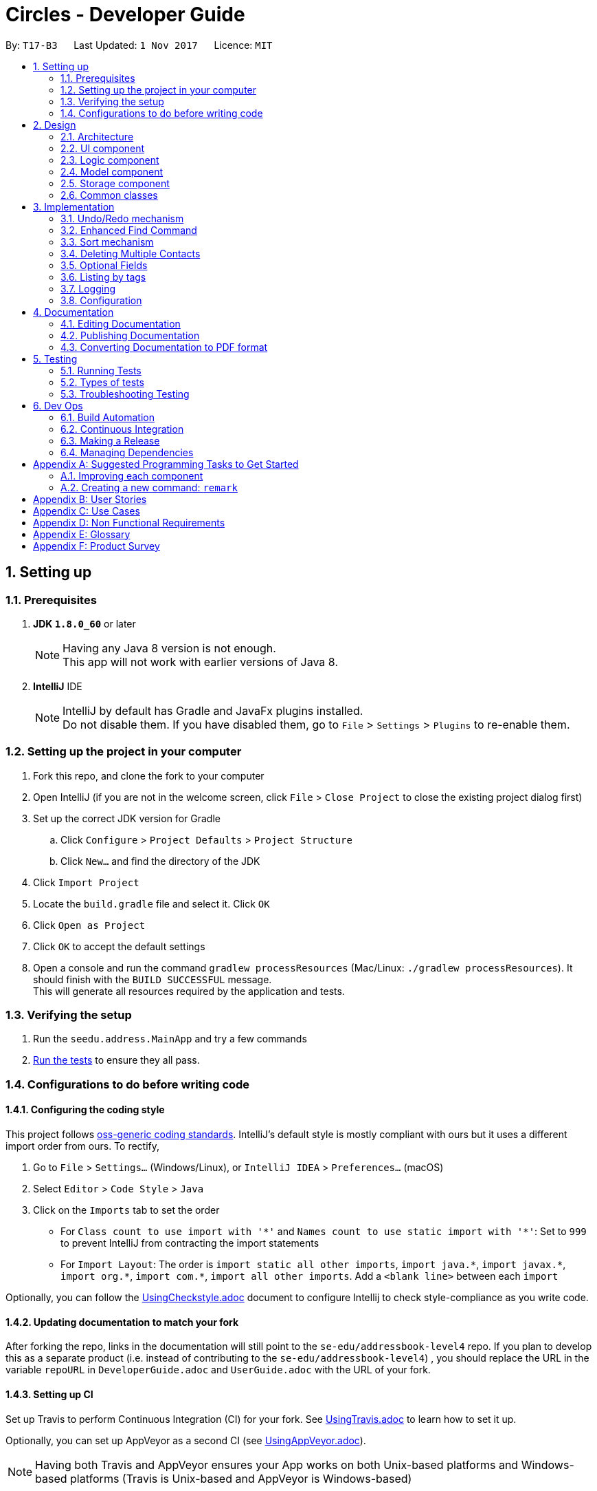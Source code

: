 = Circles - Developer Guide
:toc:
:toc-title:
:toc-placement: preamble
:sectnums:
:imagesDir: images
:stylesDir: stylesheets
ifdef::env-github[]
:tip-caption: :bulb:
:note-caption: :information_source:
endif::[]
ifdef::env-github,env-browser[:outfilesuffix: .adoc]
:repoURL: https://github.com/CS2103AUG2017-T17-B3/main/tree/master

By: `T17-B3`      Last Updated: `1 Nov 2017`      Licence: `MIT`

== Setting up

=== Prerequisites

. *JDK `1.8.0_60`* or later
+
[NOTE]
Having any Java 8 version is not enough. +
This app will not work with earlier versions of Java 8.
+

. *IntelliJ* IDE
+
[NOTE]
IntelliJ by default has Gradle and JavaFx plugins installed. +
Do not disable them. If you have disabled them, go to `File` > `Settings` > `Plugins` to re-enable them.

<<<

=== Setting up the project in your computer

. Fork this repo, and clone the fork to your computer
. Open IntelliJ (if you are not in the welcome screen, click `File` > `Close Project` to close the existing project dialog first)
. Set up the correct JDK version for Gradle
.. Click `Configure` > `Project Defaults` > `Project Structure`
.. Click `New...` and find the directory of the JDK
. Click `Import Project`
. Locate the `build.gradle` file and select it. Click `OK`
. Click `Open as Project`
. Click `OK` to accept the default settings
. Open a console and run the command `gradlew processResources` (Mac/Linux: `./gradlew processResources`). It should finish with the `BUILD SUCCESSFUL` message. +
This will generate all resources required by the application and tests.

=== Verifying the setup

. Run the `seedu.address.MainApp` and try a few commands
. link:#testing[Run the tests] to ensure they all pass.

<<<

=== Configurations to do before writing code

==== Configuring the coding style

This project follows https://github.com/oss-generic/process/blob/master/docs/CodingStandards.md[oss-generic coding standards]. IntelliJ's default style is mostly compliant with ours but it uses a different import order from ours. To rectify,

. Go to `File` > `Settings...` (Windows/Linux), or `IntelliJ IDEA` > `Preferences...` (macOS)
. Select `Editor` > `Code Style` > `Java`
. Click on the `Imports` tab to set the order

* For `Class count to use import with '\*'` and `Names count to use static import with '*'`: Set to `999` to prevent IntelliJ from contracting the import statements
* For `Import Layout`: The order is `import static all other imports`, `import java.\*`, `import javax.*`, `import org.\*`, `import com.*`, `import all other imports`. Add a `<blank line>` between each `import`

Optionally, you can follow the <<UsingCheckstyle#, UsingCheckstyle.adoc>> document to configure Intellij to check style-compliance as you write code.

==== Updating documentation to match your fork

After forking the repo, links in the documentation will still point to the `se-edu/addressbook-level4` repo. If you plan to develop this as a separate product (i.e. instead of contributing to the `se-edu/addressbook-level4`) , you should replace the URL in the variable `repoURL` in `DeveloperGuide.adoc` and `UserGuide.adoc` with the URL of your fork.

==== Setting up CI

Set up Travis to perform Continuous Integration (CI) for your fork. See <<UsingTravis#, UsingTravis.adoc>> to learn how to set it up.

Optionally, you can set up AppVeyor as a second CI (see <<UsingAppVeyor#, UsingAppVeyor.adoc>>).

[NOTE]
Having both Travis and AppVeyor ensures your App works on both Unix-based platforms and Windows-based platforms (Travis is Unix-based and AppVeyor is Windows-based)

==== Getting started with coding

When you are ready to start coding, get some sense of the overall design by reading the link:#architecture[Architecture] section.

<<<

== Design

=== Architecture

image::Architecture.png[width="600"]
_Figure 2.1.1 : Architecture Diagram_

The *_Architecture Diagram_* given above explains the high-level design of the App. Given below is a quick overview of each component.

[TIP]
The `.pptx` files used to create diagrams in this document can be found in the link:{repoURL}/docs/diagrams/[diagrams] folder. To update a diagram, modify the diagram in the pptx file, select the objects of the diagram, and choose `Save as picture`.

`Main` has only one class called link:{repoURL}/src/main/java/seedu/address/MainApp.java[`MainApp`]. It is responsible for,

* At app launch: Initializes the components in the correct sequence, and connects them up with each other.
* At shut down: Shuts down the components and invokes cleanup method where necessary.

link:#common-classes[*`Commons`*] represents a collection of classes used by multiple other components. Two of those classes play important roles at the architecture level.

* `EventsCenter` : This class (written using https://github.com/google/guava/wiki/EventBusExplained[Google's Event Bus library]) is used by components to communicate with other components using events (i.e. a form of _Event Driven_ design)
* `LogsCenter` : Used by many classes to write log messages to the App's log file.

The rest of the App consists of four components.

* link:#ui-component[*`UI`*] : The UI of the App.
* link:#logic-component[*`Logic`*] : The command executor.
* link:#model-component[*`Model`*] : Holds the data of the App in-memory.
* link:#storage-component[*`Storage`*] : Reads data from, and writes data to, the hard disk.

Each of the four components

* Defines its _API_ in an `interface` with the same name as the Component.
* Exposes its functionality using a `{Component Name}Manager` class.

For example, the `Logic` component (see the class diagram given below) defines it's API in the `Logic.java` interface and exposes its functionality using the `LogicManager.java` class.

image::LogicClassDiagram.png[width="800"]
_Figure 2.1.2 : Class Diagram of the Logic Component_

<<<

[discrete]
==== Events-Driven nature of the design

The _Sequence Diagram_ below shows how the components interact for the scenario where the user issues the command `delete 1`.

image::SDforDeletePerson.png[width="800"]
_Figure 2.1.3a : Component interactions for `delete 1` command (part 1)_

[NOTE]
Note how the `Model` simply raises a `AddressBookChangedEvent` when the Address Book data are changed, instead of asking the `Storage` to save the updates to the hard disk.

The diagram below shows how the `EventsCenter` reacts to that event, which eventually results in the updates being saved to the hard disk and the status bar of the UI being updated to reflect the 'Last Updated' time.

image::SDforDeletePersonEventHandling.png[width="800"]
_Figure 2.1.3b : Component interactions for `delete 1` command (part 2)_

[NOTE]
Note how the event is propagated through the `EventsCenter` to the `Storage` and `UI` without `Model` having to be coupled to either of them. This is an example of how this Event Driven approach helps us reduce direct coupling between components.

<<<

The sections below give more details of each component.

=== UI component

image::UiClassDiagram.png[width="800"]
_Figure 2.2.1 : Structure of the UI Component_

*API* : link:{repoURL}/src/main/java/seedu/address/ui/Ui.java[`Ui.java`]

The UI consists of a `MainWindow` that is made up of parts e.g.`CommandBox`, `ResultDisplay`, `PersonListPanel`, `StatusBarFooter`, `BrowserPanel` etc. All these, including the `MainWindow`, inherit from the abstract `UiPart` class.

The `UI` component uses JavaFx UI framework. The layout of these UI parts are defined in matching `.fxml` files that are in the `src/main/resources/view` folder. For example, the layout of the link:{repoURL}/src/main/java/seedu/address/ui/MainWindow.java[`MainWindow`] is specified in link:{repoURL}/src/main/resources/view/MainWindow.fxml[`MainWindow.fxml`]

The `UI` component,

* Executes user commands using the `Logic` component.
* Binds itself to some data in the `Model` so that the UI can auto-update when data in the `Model` change.
* Responds to events raised from various parts of the App and updates the UI accordingly.

<<<

=== Logic component

image::LogicClassDiagram.png[width="800"]
_Figure 2.3.1 : Structure of the Logic Component_

image::LogicCommandClassDiagram.png[width="800"]
_Figure 2.3.2 : Structure of Commands in the Logic Component. This diagram shows finer details concerning `XYZCommand` and `Command` in Figure 2.3.1_

*API* :
link:{repoURL}/src/main/java/seedu/address/logic/Logic.java[`Logic.java`]

.  `Logic` uses the `AddressBookParser` class to parse the user command.
.  This results in a `Command` object which is executed by the `LogicManager`.
.  The command execution can affect the `Model` (e.g. adding a person), `Storage` (e.g. export the contacts list) and/or raise events.
.  The result of the command execution is encapsulated as a `CommandResult` object which is passed back to the `Ui`.

Given below is the Sequence Diagram for interactions within the `Logic` component for the `execute("delete 1")` API call.

image::DeletePersonSdForLogic.png[width="800"]
_Figure 2.3.1 : Interactions Inside the Logic Component for the `delete 1` Command_

<<<

=== Model component

image::ModelClassDiagramupdated.png[width="800"]
_Figure 2.4.1 : Structure of the Model Component_

*API* : link:{repoURL}/src/main/java/seedu/address/model/Model.java[`Model.java`]

The `Model`,

* stores a `UserPref` object that represents the user's preferences.
* stores the Address Book data.
* exposes an unmodifiable `ObservableList<ReadOnlyPerson>` that can be 'observed' e.g. the UI can be bound to this list so that the UI automatically updates when the data in the list change.
* does not depend on any of the other three components.

<<<

=== Storage component

image::StorageClassDiagram.png[width="800"]
_Figure 2.5.1 : Structure of the Storage Component_

*API* : link:{repoURL}/src/main/java/seedu/address/storage/Storage.java[`Storage.java`]

The `Storage` component,

* can save `UserPref` objects in json format and read it back.
* can save the Address Book data in xml format and read it back.

=== Common classes

Classes used by multiple components are in the `seedu.addressbook.commons` package.

<<<

== Implementation

This section describes some noteworthy details on how certain features are implemented.

// tag::undoredo[]
=== Undo/Redo mechanism

The undo/redo mechanism is facilitated by an `UndoRedoStack`, which resides inside `LogicManager`. It supports undoing and redoing of commands that modifies the state of the address book (e.g. `add`, `edit`). Such commands will inherit from `UndoableCommand`.

`UndoRedoStack` only deals with `UndoableCommands`. Commands that cannot be undone will inherit from `Command` instead. The following diagram shows the inheritance diagram for commands:

image::LogicCommandClassDiagram.png[width="800"]

As you can see from the diagram, `UndoableCommand` adds an extra layer between the abstract `Command` class and concrete commands that can be undone, such as the `DeleteCommand`. Note that extra tasks need to be done when executing a command in an _undoable_ way, such as saving the state of the address book before execution. `UndoableCommand` contains the high-level algorithm for those extra tasks while the child classes implements the details of how to execute the specific command. Note that this technique of putting the high-level algorithm in the parent class and lower-level steps of the algorithm in child classes is also known as the https://www.tutorialspoint.com/design_pattern/template_pattern.htm[template pattern].

Commands that are not undoable are implemented this way:
[source,java]
----
public class ListCommand extends Command {
    @Override
    public CommandResult execute() {
        // ... list logic ...
    }
}
----

With the extra layer, the commands that are undoable are implemented this way:
[source,java]
----
public abstract class UndoableCommand extends Command {
    @Override
    public CommandResult execute() {
        // ... undo logic ...

        executeUndoableCommand();
    }
}

public class DeleteCommand extends UndoableCommand {
    @Override
    public CommandResult executeUndoableCommand() {
        // ... delete logic ...
    }
}
----

Suppose that the user has just launched the application. The `UndoRedoStack` will be empty at the beginning.

The user executes a new `UndoableCommand`, `delete 5`, to delete the 5th person in the address book. The current state of the address book is saved before the `delete 5` command executes. The `delete 5` command will then be pushed onto the `undoStack` (the current state is saved together with the command).

image::UndoRedoStartingStackDiagram.png[width="800"]

As the user continues to use the program, more commands are added into the `undoStack`. For example, the user may execute `add n/David ...` to add a new person.

image::UndoRedoNewCommand1StackDiagram.png[width="800"]

[NOTE]
If a command fails its execution, it will not be pushed to the `UndoRedoStack` at all.

The user now decides that adding the person was a mistake, and decides to undo that action using `undo`.

We will pop the most recent command out of the `undoStack` and push it back to the `redoStack`. We will restore the address book to the state before the `add` command executed.

image::UndoRedoExecuteUndoStackDiagram.png[width="800"]

[NOTE]
If the `undoStack` is empty, then there are no other commands left to be undone, and an `Exception` will be thrown when popping the `undoStack`.

The following sequence diagram shows how the undo operation works:

image::UndoRedoSequenceDiagram.png[width="800"]

The redo does the exact opposite (pops from `redoStack`, push to `undoStack`, and restores the address book to the state after the command is executed).

[NOTE]
If the `redoStack` is empty, then there are no other commands left to be redone, and an `Exception` will be thrown when popping the `redoStack`.

The user now decides to execute a new command, `clear`. As before, `clear` will be pushed into the `undoStack`. This time the `redoStack` is no longer empty. It will be purged as it no longer make sense to redo the `add n/David` command (this is the behavior that most modern desktop applications follow).

image::UndoRedoNewCommand2StackDiagram.png[width="800"]

Commands that are not undoable are not added into the `undoStack`. For example, `list`, which inherits from `Command` rather than `UndoableCommand`, will not be added after execution:

image::UndoRedoNewCommand3StackDiagram.png[width="800"]

The following activity diagram summarize what happens inside the `UndoRedoStack` when a user executes a new command:

image::UndoRedoActivityDiagram.png[width="200"]

==== Design Considerations

**Aspect:** Implementation of `UndoableCommand` +
**Alternative 1 (current choice):** Add a new abstract method `executeUndoableCommand()` +
**Pros:** We will not lose any undone/redone functionality as it is now part of the default behaviour. Classes that deal with `Command` do not have to know that `executeUndoableCommand()` exist. +
**Cons:** Hard for new developers to understand the template pattern. +
**Alternative 2:** Just override `execute()` +
**Pros:** Does not involve the template pattern, easier for new developers to understand. +
**Cons:** Classes that inherit from `UndoableCommand` must remember to call `super.execute()`, or lose the ability to undo/redo.

---

**Aspect:** How undo & redo executes +
**Alternative 1 (current choice):** Saves the entire address book. +
**Pros:** Easy to implement. +
**Cons:** May have performance issues in terms of memory usage. +
**Alternative 2:** Individual command knows how to undo/redo by itself. +
**Pros:** Will use less memory (e.g. for `delete`, just save the person being deleted). +
**Cons:** We must ensure that the implementation of each individual command are correct.

---

**Aspect:** Type of commands that can be undone/redone +
**Alternative 1 (current choice):** Only include commands that modifies the address book (`add`, `clear`, `edit`). +
**Pros:** We only revert changes that are hard to change back (the view can easily be re-modified as no data are lost). +
**Cons:** User might think that undo also applies when the list is modified (undoing filtering for example), only to realize that it does not do that, after executing `undo`. +
**Alternative 2:** Include all commands. +
**Pros:** Might be more intuitive for the user. +
**Cons:** User have no way of skipping such commands if he or she just want to reset the state of the address book and not the view. +
**Additional Info:** See our discussion  https://github.com/se-edu/addressbook-level4/issues/390#issuecomment-298936672[here].

---

**Aspect:** Data structure to support the undo/redo commands +
**Alternative 1 (current choice):** Use separate stack for undo and redo +
**Pros:** Easy to understand for new Computer Science student undergraduates to understand, who are likely to be the new incoming developers of our project. +
**Cons:** Logic is duplicated twice. For example, when a new command is executed, we must remember to update both `HistoryManager` and `UndoRedoStack`. +
**Alternative 2:** Use `HistoryManager` for undo/redo +
**Pros:** We do not need to maintain a separate stack, and just reuse what is already in the codebase. +
**Cons:** Requires dealing with commands that have already been undone: We must remember to skip these commands. Violates Single Responsibility Principle and Separation of Concerns as `HistoryManager` now needs to do two different things. +
// end::undoredo[]

<<<

=== Enhanced Find Command

The enhanced `find` command now allows searches for a Person's Name, Phone Number, Email, Address and Tags. It uses the
`PersonContainsKeywordsPredicate` to search for the keywords in the address book. It also allows users to search for a person even when they search with an incomplete name (e.g: `find lex` will return Alex).

To search whether a person contains the specific keywords, `PersonContainsKeywordsPredicate` will run 2 boolean methods:

First, it will call `getSearchText()` from the `ReadOnlyPerson` class, which will return a String, and searches the String for the requested keyword.
The code implementation is shown below, and is accessible in link:{repoURL}/src/main/java/seedu/address/model/person/ReadOnlyPerson.java[`ReadOnlyPerson.java`] +
[source,java]
----
default String getSearchText() {
        final StringBuilder builder = new StringBuilder();
        builder.append(getName())
                .append(" ")
                .append(getPhone())
                .append(" ")
                .append(getBirthday())
                .append(" ")
                .append(getAddress())
                .append(" ")
                .append(getEmail())
                .append(" ")
                .append(getEmail().getUserName())
                .append(" ")
                .append(getEmail().getDomainName());
        for (Tag tag: getTags()) {
            builder.append(" ")
                .append(tag.tagName);
        }

        return builder.toString();
    }
----
Next, it will get the Person's name by using `getName` method from `ReadOnlyPerson`, and check if the name contains the requested keyword by using `contains(CharSequence keyword)`.
If there is any match, this boolean method will return true. This method is shown below; and can be found in link:{repoURL}/src/main/java/seedu/address/model/person/PersonContainsKeywordsPredicate.java[`PersonContainsKeywordsPredicate.java`]
[source,java]
----
@Override
public boolean test(ReadOnlyPerson person) {
    return keywords.stream()
            .anyMatch(keyword -> StringUtil
            .containsWordIgnoreCase(person
            .getSearchText(), keyword))
            || keywords.stream()
            .anyMatch(keyword -> checkName(
            person.getName(), keyword));
}

private boolean checkName(Name personName, String keyword) {
    return personName
    .toString()
    .toLowerCase()
    .contains(keyword.trim()
    .toLowerCase());
}
----

[NOTE]
The `getSearchText` method inside the `ReadOnlyPerson` class will convert all the Name, Phone Number, Email, Address and Tags into a String, that can be used to search for the person.

==== Design Considerations
*Aspect:* Search conditions for `Person` +
*Alternative 1 (current choice):* Search CharSequence in person's name, and full word in all other fields +
*Pros:* By checking CharSequence only in name, and not on others, usage such as `find a` will not just show everyone that has `a` in their contact information. +
*Cons:* Typing partial email, phone number, address and tag will not show the any result. +

*Alternative 2:* Search CharSequence for all fields inside a `Person`. +
*Pros:* Partial search words will show results for any fields in contact information +
*Cons:* Usage such as `find a` will search for everything that contains `a` in a person's contact information, which is not useful for the user.

<<<

=== Sort mechanism

The `sort` command now allows for the list of contacts to be sorted via phone number, name, or email in lexicographic order.
It uses the `sorted()` method included in `ObservableList.java`, with comparators defined by the developer.

To begin a sort, `SortCommand` will call `model.sort(String type)` with a String parameter. This parameter defines how the list will be sorted,
and can be one of 3 options, "name", "phone" or "email".

Next, a comparator will be chosen and passed into the `sorted()` method based on the parameter passed from the `Command`.
The methods for choosing the comparator and calling the `sortBy()` method are shown below, and can be found in link:{repoURL}/src/main/java/seedu/address/model/ModelManager.java[`ModelManager.java`]

[source,java]
----
@Override
public void sort(String sortType) throws DuplicatePersonException {
    switch (sortType) {
    case SortCommand.ARGUMENT_NAME:
        addressBook.setPersons(sortBy(COMPARATOR_SORT_BY_NAME));
        break;

    case SortCommand.ARGUMENT_PHONE:
        addressBook.setPersons(sortBy(COMPARATOR_SORT_BY_PHONE));
        break;

    case SortCommand.ARGUMENT_EMAIL:
        addressBook.setPersons(sortBy(COMPARATOR_SORT_BY_EMAIL));
        break;

    default:
        break;

    }
    indicateAddressBookChanged();
}
----
[source,java]
----
private ArrayList<ReadOnlyPerson> sortBy(Comparator<ReadOnlyPerson> comparator) {
    ArrayList<ReadOnlyPerson> newList = new ArrayList<>();
    updateFilteredPersonList(PREDICATE_SHOW_ALL_PERSONS);

    SortedList<ReadOnlyPerson> sortedList =
                getFilteredPersonList()
                .filtered(PREDICATE_SHOW_PINNED_PERSONS)
                .sorted(comparator);

    newList.addAll(sortedList);
    sortedList = getFilteredPersonList()
    .filtered(PREDICATE_SHOW_UNPINNED_PERSONS)
    .sorted(comparator);

    newList.addAll(sortedList);
    return newList;
}
----

[NOTE]
Expanding the number of ways the list can be sorted requires adding cases to the switch in link:{repoURL}/src/main/java/seedu/address/logic/commands/SortCommand.java[`SortCommand.java`]
and creating a new comparator in link:{repoURL}/src/main/java/seedu/address/model/ModelManager.java[`ModelManager.java`]

==== Design Considerations
*Aspect:* Methodology used for sorting +
*Alternative 1 (current choice):* `ObservableList` 's `sorted()` method +
*Pros:* Easy to implement, relatively modular +
*Cons:* Dependant on Java API, future changes to the method could affect the implementation

*Alternative 2:* Override methods with own implementations; code sorting functionality directly into UniquePersonList +
*Pros:* Less dependant on provided resources, more flexible with product's requirements +
*Cons:* Resource-intensive; increases coupling between Logic and Model

<<<

//tag::delete[]
=== Deleting Multiple Contacts

A method added to previous address book as an enhancement was to be able to delete multiple contacts at a time.
This is done by creating an index that is a one-based index to read the list of people desired to be deleted instead of the default zero-based index.
The one-based index code fragment is as follow:

[source,java]
----
public static Index[] arrayFromOneBased(int[] oneBasedIndex) {
    …
    arrayIndex[i] = new Index(oneBasedIndex[i] - 1);
    }
    return arrayIndex;
}
----

Parser will need to be taught to read oneBasedIndex array into Indexand we will use the newly created array to form a new method:

[source,java]
----
public static Index[] parseDeleteIndex(String oneBasedIndex) throws IllegalValueException {
…
    for(String str : parts) {
        trimmedIndex[i] = str.trim();
        if (!StringUtil.isNonZeroUnsignedInteger(trimmedIndex[i])) {
            throw new IllegalValueException(MESSAGE_INVALID_INDEX);
        }
    …
    }
}
----

<<<

Delete command will then need to be able to read the array in order to take in the index as shown below:

[source,java]
----
public DeleteCommand parse(String args) throws ParseException {
    …
    Index index[] = ParserUtil.parseDeleteIndex(args);
    …
}
----

[NOTE]
Command for Delete will be updated after parsing of new array for delete function is completed in link:{repoURL}/src/main/java/seedu/address/logic/commands/DeleteCommand.java[`DeleteCommand.java`]

==== Design Considerations
*Aspect:* Implementation of Multiple deletion +
*Alternative 1 (current choice):* Use an one-based array to accept deletion of multiple contacts using their index +
*Pros:* Implementation is simple +
*Cons:* Might be slower than previous delete method as it has to read from an array before executing the deletion itself +
//end::delete[]

<<<

//tag::optional[]
=== Optional Fields
Previously in the `add` function, all fields implemented are compulsory to be filled in. The function `requirednonnull()`
ensures that the method `AddCommand` does not take in any empty parameters for any fields. +
The fields which was previously required were `name`, `phone`, `birthdate`, `email` and `address`. +
 +
The enhancement for the `add` function ensures that user can add in contacts even without a full set of parameters. Only
`name` field is compulsory now. All other fields will read in empty fields and parse the parameters into the `AddCommand`,
reading it as "-" now. +

Name will stay compulsory as follow while other fields make use of the extended list
`Optional` from `import java.util.Optional` :
[source, java]
----
 try {
            Name name = ParserUtil.parseName(argMultimap.getValue(PREFIX_NAME)).get();
            Optional<Phone> checkPhone = ParserUtil.parsePhone(argMultimap.getValue(PREFIX_PHONE));
            if (!checkPhone.isPresent()) {
                phone = new Phone(null);
            } else {
                phone = checkPhone.get();
            }
            Optional<Birthday> checkBirthday = ParserUtil.parseBirthday(argMultimap.getValue(PREFIX_BIRTHDAY));
            if (!checkBirthday.isPresent()) {
                birthday = new Birthday(null);
            } else {
                birthday = checkBirthday.get();
            }
            Optional<Email> checkEmail = ParserUtil.parseEmail(argMultimap.getValue(PREFIX_EMAIL));
            if (!checkEmail.isPresent()) {
                email = new Email(null);
            } else {
                email = checkEmail.get();
            }
            Optional<Address> checkAddress = ParserUtil.parseAddress(argMultimap.getValue(PREFIX_ADDRESS));
            if (!checkAddress.isPresent()) {
                address = new Address(null);
            } else {
                address = checkAddress.get();
            }
            Set<Tag> tagList = ParserUtil.parseTags(argMultimap.getAllValues(PREFIX_TAG));
----
Each parameter will then be taught to accept null input and read it as `-`. The implementation takes place in each field's
model. +
An example of teaching the parameter to reflect `-` in the person card is as shown below from `model/person/Address.java`:

[source,java]
----
...
public static final String ADDRESS_EMPTY = "-";
...
public Address(String address) throws IllegalValueException {
        if (address == null) {
            this.value = ADDRESS_EMPTY;
        } else {
            if (!isValidAddress(address)) {
                throw new IllegalValueException(MESSAGE_ADDRESS_CONSTRAINTS);
            }
            this.value = address;
        }
    }
...

public static boolean isValidAddress(String test) {
    return test.matches(ADDRESS_VALIDATION_REGEX) || test.matches(ADDRESS_EMPTY);
    }
----

==== Design Considerations
*Aspect:* Optional Fields +
*Alternative 1 (current choice):* Extends from Optional list to each parameter and replace null field with "-" +
*Pros:* Implementation is simple +
*Cons:* May accept same name with different fields filled in as different person cards +
//end::optional[]

<<<

=== Listing by tags
The List command was expanded to accommodate listing contacts with specific tags.
This was done through the creation of predicates based on the argument passed in when the List command is called.
The argument, being a String referring to the tag specified for listing, is passed into the `getPredicateForTags()` method shown below,
which returns a predicate to check if each person in the list has the tag.

[source,java]
----
    public Predicate<ReadOnlyPerson> getPredicateForTags(String arg) throws IllegalValueException {
        try {
            Tag targetTag = new Tag(arg);
            Predicate<ReadOnlyPerson> taggedPredicate = p -> p.getTags().contains(targetTag);
            return taggedPredicate;
        }  catch (IllegalValueException ive) {
            throw new IllegalValueException(Tag.MESSAGE_TAG_CONSTRAINTS);
        }
    }
----
The above method implementation can also be found at link:{repoURL}/src/main/java/seedu/address/model/ModelManager.java[`ModelManager.java`]

The predicate is then passed into the updateFilteredPersonList() method to subsequently update the list being displayed.
How `getPredicateForTags()` is called is demonstrated below; the snippet can be found in link:{repoURL}/src/main/java/seedu/address/logic/commands/ListCommand.java[`ListCommand.java`]
[source,java]
----
Predicate <ReadOnlyPerson> predicateShowAllTagged = model.getPredicateForTags(tagToList);
            model.updateFilteredPersonList(predicateShowAllTagged);
            String concat = " with " + tagToList + " tag.";
            return new CommandResult(String.format(MESSAGE_SUCCESS, concat));
----

[NOTE]
The initial command, “list”, which merely displayed all the persons in the list, has now been changed to the command “list all”.

==== Design Considerations
*Aspect:* Filtering the list +
*Alternative 1 (Current Choice):* Using a new predicate +
*Pros:* Implementation not too complex, easy to debug +
*Cons:* Usage is limited, will be slow if there are a large number of contacts +

*Alternative 2:* creating HashMaps for each tag to each person in the contact list +
*Pros:* O(1) implementation for filtering +
*Cons:* Extremely space-inefficient +

<<<

=== Logging

We are using `java.util.logging` package for logging. The `LogsCenter` class is used to manage the logging levels and logging destinations.

* The logging level can be controlled using the `logLevel` setting in the configuration file (See link:#configuration[Configuration])
* The `Logger` for a class can be obtained using `LogsCenter.getLogger(Class)` which will log messages according to the specified logging level
* Currently log messages are output through: `Console` and to a `.log` file.

*Logging Levels*

* `SEVERE` : Critical problem detected which may possibly cause the termination of the application
* `WARNING` : Can continue, but with caution
* `INFO` : Information showing the noteworthy actions by the App
* `FINE` : Details that is not usually noteworthy but may be useful in debugging e.g. print the actual list instead of just its size

=== Configuration

Certain properties of the application can be controlled (e.g App name, logging level) through the configuration file (default: `config.json`).

<<<

== Documentation

We use asciidoc for writing documentation.

[NOTE]
We chose asciidoc over Markdown because asciidoc, although a bit more complex than Markdown, provides more flexibility in formatting.

=== Editing Documentation

See <<UsingGradle#rendering-asciidoc-files, UsingGradle.adoc>> to learn how to render `.adoc` files locally to preview the end result of your edits.
Alternatively, you can download the AsciiDoc plugin for IntelliJ, which allows you to preview the changes you have made to your `.adoc` files in real-time.

=== Publishing Documentation

See <<UsingTravis#deploying-github-pages, UsingTravis.adoc>> to learn how to deploy GitHub Pages using Travis.

=== Converting Documentation to PDF format

We use https://www.google.com/chrome/browser/desktop/[Google Chrome] for converting documentation to PDF format, as Chrome's PDF engine preserves hyperlinks used in webpages.

Here are the steps to convert the project documentation files to PDF format.

.  Follow the instructions in <<UsingGradle#rendering-asciidoc-files, UsingGradle.adoc>> to convert the AsciiDoc files in the `docs/` directory to HTML format.
.  Go to your generated HTML files in the `build/docs` folder, right click on them and select `Open with` -> `Google Chrome`.
.  Within Chrome, click on the `Print` option in Chrome's menu.
.  Set the destination to `Save as PDF`, then click `Save` to save a copy of the file in PDF format. For best results, use the settings indicated in the screenshot below.

image::chrome_save_as_pdf.png[width="300"]
_Figure 5.6.1 : Saving documentation as PDF files in Chrome_

<<<

== Testing

=== Running Tests

There are three ways to run tests.

[TIP]
The most reliable way to run tests is the 3rd one. The first two methods might fail some GUI tests due to platform/resolution-specific idiosyncrasies.

*Method 1: Using IntelliJ JUnit test runner*

* To run all tests, right-click on the `src/test/java` folder and choose `Run 'All Tests'`
* To run a subset of tests, you can right-click on a test package, test class, or a test and choose `Run 'ABC'`

*Method 2: Using Gradle*

* Open a console and run the command `gradlew clean allTests` (Mac/Linux: `./gradlew clean allTests`)

[NOTE]
See <<UsingGradle#, UsingGradle.adoc>> for more info on how to run tests using Gradle.

*Method 3: Using Gradle (headless)*

Thanks to the https://github.com/TestFX/TestFX[TestFX] library we use, our GUI tests can be run in the _headless_ mode. In the headless mode, GUI tests do not show up on the screen. That means the developer can do other things on the Computer while the tests are running.

To run tests in headless mode, open a console and run the command `gradlew clean headless allTests` (Mac/Linux: `./gradlew clean headless allTests`)

=== Types of tests

We have two types of tests:

.  *GUI Tests* - These are tests involving the GUI. They include,
.. _System Tests_ that test the entire App by simulating user actions on the GUI. These are in the `systemtests` package.
.. _Unit tests_ that test the individual components. These are in `seedu.address.ui` package.
.  *Non-GUI Tests* - These are tests not involving the GUI. They include,
..  _Unit tests_ targeting the lowest level methods/classes. +
e.g. `seedu.address.commons.StringUtilTest`
..  _Integration tests_ that are checking the integration of multiple code units (those code units are assumed to be working). +
e.g. `seedu.address.storage.StorageManagerTest`
..  Hybrids of unit and integration tests. These test are checking multiple code units as well as how the are connected together. +
e.g. `seedu.address.logic.LogicManagerTest`


=== Troubleshooting Testing
**Problem: `HelpWindowTest` fails with a `NullPointerException`.**

* Reason: One of its dependencies, `UserGuide.html` in `src/main/resources/docs` is missing.
* Solution: Execute Gradle task `processResources`.

<<<

== Dev Ops

=== Build Automation

See <<UsingGradle#, UsingGradle.adoc>> to learn how to use Gradle for build automation.

=== Continuous Integration

We use https://travis-ci.org/[Travis CI] and https://www.appveyor.com/[AppVeyor] to perform _Continuous Integration_ on our projects. See <<UsingTravis#, UsingTravis.adoc>> and <<UsingAppVeyor#, UsingAppVeyor.adoc>> for more details.

=== Making a Release

Here are the steps to create a new release.

.  Update the version number in link:{repoURL}/src/main/java/seedu/address/MainApp.java[`MainApp.java`].
.  Generate a JAR file <<UsingGradle#creating-the-jar-file, using Gradle>>.
.  Tag the repo with the version number. e.g. `v0.1`
.  https://help.github.com/articles/creating-releases/[Create a new release using GitHub] and upload the JAR file you created.

=== Managing Dependencies

A project often depends on third-party libraries. For example, Address Book depends on the http://wiki.fasterxml.com/JacksonHome[Jackson library] for XML parsing. Managing these _dependencies_ can be automated using Gradle. For example, Gradle can download the dependencies automatically, which is better than these alternatives. +
a. Include those libraries in the repo (this bloats the repo size) +
b. Require developers to download those libraries manually (this creates extra work for developers)

<<<

[appendix]
== Suggested Programming Tasks to Get Started

Suggested path for new programmers:

1. First, add small local-impact (i.e. the impact of the change does not go beyond the component) enhancements to one component at a time. Some suggestions are given in this section link:#improving-each-component[Improving a Component].

2. Next, add a feature that touches multiple components to learn how to implement an end-to-end feature across all components. The section link:#creating-a-new-command-code-remark-code[Creating a new command: `remark`] explains how to go about adding such a feature.

=== Improving each component

Each individual exercise in this section is component-based (i.e. you would not need to modify the other components to get it to work).

[discrete]
==== `Logic` component

[TIP]
Do take a look at the link:#logic-component[Design: Logic Component] section before attempting to modify the `Logic` component.

. Add a shorthand equivalent alias for each of the individual commands. For example, besides typing `clear`, the user can also type `c` to remove all persons in the list.
+
****
* Hints
** Just like we store each individual command word constant `COMMAND_WORD` inside `*Command.java` (e.g.  link:{repoURL}/src/main/java/seedu/address/logic/commands/FindCommand.java[`FindCommand#COMMAND_WORD`], link:{repoURL}/src/main/java/seedu/address/logic/commands/DeleteCommand.java[`DeleteCommand#COMMAND_WORD`]), you need a new constant for aliases as well (e.g. `FindCommand#COMMAND_ALIAS`).
** link:{repoURL}/src/main/java/seedu/address/logic/parser/AddressBookParser.java[`AddressBookParser`] is responsible for analyzing command words.
* Solution
** Modify the switch statement in link:{repoURL}/src/main/java/seedu/address/logic/parser/AddressBookParser.java[`AddressBookParser#parseCommand(String)`] such that both the proper command word and alias can be used to execute the same intended command.
** See this https://github.com/se-edu/addressbook-level4/pull/590/files[PR] for the full solution.
****

[discrete]
==== `Model` component

[TIP]
Do take a look at the link:#model-component[Design: Model Component] section before attempting to modify the `Model` component.

. Add a `removeTag(Tag)` method. The specified tag will be removed from everyone in the address book.
+
****
* Hints
** The link:{repoURL}/src/main/java/seedu/address/model/Model.java[`Model`] API needs to be updated.
**  Find out which of the existing API methods in  link:{repoURL}/src/main/java/seedu/address/model/AddressBook.java[`AddressBook`] and link:{repoURL}/src/main/java/seedu/address/model/person/Person.java[`Person`] classes can be used to implement the tag removal logic. link:{repoURL}/src/main/java/seedu/address/model/AddressBook.java[`AddressBook`] allows you to update a person, and link:{repoURL}/src/main/java/seedu/address/model/person/Person.java[`Person`] allows you to update the tags.
* Solution
** Add the implementation of `deleteTag(Tag)` method in link:{repoURL}/src/main/java/seedu/address/model/ModelManager.java[`ModelManager`]. Loop through each person, and remove the `tag` from each person.
** See this https://github.com/se-edu/addressbook-level4/pull/591/files[PR] for the full solution.
****

[discrete]
==== `Ui` component

[TIP]
Do take a look at the link:#ui-component[Design: UI Component] section before attempting to modify the `UI` component.

. Use different colors for different tags inside person cards. For example, `friends` tags can be all in grey, and `colleagues` tags can be all in red.
+
**Before**
+
image::getting-started-ui-tag-before.png[width="300"]
+
**After**
+
image::getting-started-ui-tag-after.png[width="300"]
+
****
* Hints
** The tag labels are created inside link:{repoURL}/src/main/java/seedu/address/ui/PersonCard.java[`PersonCard#initTags(ReadOnlyPerson)`] (`new Label(tag.tagName)`). https://docs.oracle.com/javase/8/javafx/api/javafx/scene/control/Label.html[JavaFX's `Label` class] allows you to modify the style of each Label, such as changing its color.
** Use the .css attribute `-fx-background-color` to add a color.
* Solution
** See this https://github.com/se-edu/addressbook-level4/pull/592/files[PR] for the full solution.
****

. Modify link:{repoURL}/src/main/java/seedu/address/commons/events/ui/NewResultAvailableEvent.java[`NewResultAvailableEvent`] such that link:{repoURL}/src/main/java/seedu/address/ui/ResultDisplay.java[`ResultDisplay`] can show a different style on error (currently it shows the same regardless of errors).
+
**Before**
+
image::getting-started-ui-result-before.png[width="200"]
+
**After**
+
image::getting-started-ui-result-after.png[width="200"]
+
****
* Hints
** link:{repoURL}/src/main/java/seedu/address/commons/events/ui/NewResultAvailableEvent.java[`NewResultAvailableEvent`] is raised by link:{repoURL}/src/main/java/seedu/address/ui/CommandBox.java[`CommandBox`] which also knows whether the result is a success or failure, and is caught by link:{repoURL}/src/main/java/seedu/address/ui/ResultDisplay.java[`ResultDisplay`] which is where we want to change the style to.
** Refer to link:{repoURL}/src/main/java/seedu/address/ui/CommandBox.java[`CommandBox`] for an example on how to display an error.
* Solution
** Modify link:{repoURL}/src/main/java/seedu/address/commons/events/ui/NewResultAvailableEvent.java[`NewResultAvailableEvent`] 's constructor so that users of the event can indicate whether an error has occurred.
** Modify link:{repoURL}/src/main/java/seedu/address/ui/ResultDisplay.java[`ResultDisplay#handleNewResultAvailableEvent(event)`] to react to this event appropriately.
** See this https://github.com/se-edu/addressbook-level4/pull/593/files[PR] for the full solution.
****

. Modify the link:{repoURL}/src/main/java/seedu/address/ui/StatusBarFooter.java[`StatusBarFooter`] to show the total number of people in the address book.
+
**Before**
+
image::getting-started-ui-status-before.png[width="500"]
+
**After**
+
image::getting-started-ui-status-after.png[width="500"]
+
****
* Hints
** link:{repoURL}/src/main/resources/view/StatusBarFooter.fxml[`StatusBarFooter.fxml`] will need a new `StatusBar`. Be sure to set the `GridPane.columnIndex` properly for each `StatusBar` to avoid misalignment!
** link:{repoURL}/src/main/java/seedu/address/ui/StatusBarFooter.java[`StatusBarFooter`] needs to initialize the status bar on application start, and to update it accordingly whenever the address book is updated.
* Solution
** Modify the constructor of link:{repoURL}/src/main/java/seedu/address/ui/StatusBarFooter.java[`StatusBarFooter`] to take in the number of persons when the application just started.
** Use link:{repoURL}/src/main/java/seedu/address/ui/StatusBarFooter.java[`StatusBarFooter#handleAddressBookChangedEvent(AddressBookChangedEvent)`] to update the number of persons whenever there are new changes to the addressbook.
** See this https://github.com/se-edu/addressbook-level4/pull/596/files[PR] for the full solution.
****

[discrete]
==== `Storage` component

[TIP]
Do take a look at the link:#storage-component[Design: Storage Component] section before attempting to modify the `Storage` component.

. Add a new method `backupAddressBook(ReadOnlyAddressBook)`, so that the address book can be saved in a fixed temporary location.
+
****
* Hint
** Add the API method in link:{repoURL}/src/main/java/seedu/address/storage/AddressBookStorage.java[`AddressBookStorage`] interface.
** Implement the logic in link:{repoURL}/src/main/java/seedu/address/storage/StorageManager.java[`StorageManager`] class.
* Solution
** See this https://github.com/se-edu/addressbook-level4/pull/594/files[PR] for the full solution.
****

=== Creating a new command: `remark`

By creating this command, you will get a chance to learn how to implement a feature end-to-end, touching all major components of the app.

==== Description
Edits the remark for a person specified in the `INDEX`. +
Format: `remark INDEX r/[REMARK]`

Examples:

* `remark 1 r/Likes to drink coffee.` +
Edits the remark for the first person to `Likes to drink coffee.`
* `remark 1 r/` +
Removes the remark for the first person.

==== Step-by-step Instructions

===== [Step 1] Logic: Teach the app to accept 'remark' which does nothing
Let's start by teaching the application how to parse a `remark` command. We will add the logic of `remark` later.

**Main:**

. Add a `RemarkCommand` that extends link:{repoURL}/src/main/java/seedu/address/logic/commands/UndoableCommand.java[`UndoableCommand`]. Upon execution, it should just throw an `Exception`.
. Modify link:{repoURL}/src/main/java/seedu/address/logic/parser/AddressBookParser.java[`AddressBookParser`] to accept a `RemarkCommand`.

**Tests:**

. Add `RemarkCommandTest` that tests that `executeUndoableCommand()` throws an Exception.
. Add new test method to link:{repoURL}/src/test/java/seedu/address/logic/parser/AddressBookParserTest.java[`AddressBookParserTest`], which tests that typing "remark" returns an instance of `RemarkCommand`.

===== [Step 2] Logic: Teach the app to accept 'remark' arguments
Let's teach the application to parse arguments that our `remark` command will accept. E.g. `1 r/Likes to drink coffee.`

**Main:**

. Modify `RemarkCommand` to take in an `Index` and `String` and print those two parameters as the error message.
. Add `RemarkCommandParser` that knows how to parse two arguments, one index and one with prefix 'r/'.
. Modify link:{repoURL}/src/main/java/seedu/address/logic/parser/AddressBookParser.java[`AddressBookParser`] to use the newly implemented `RemarkCommandParser`.

**Tests:**

. Modify `RemarkCommandTest` to test the `RemarkCommand#equals()` method.
. Add `RemarkCommandParserTest` that tests different boundary values
for `RemarkCommandParser`.
. Modify link:{repoURL}/src/test/java/seedu/address/logic/parser/AddressBookParserTest.java[`AddressBookParserTest`] to test that the correct command is generated according to the user input.

===== [Step 3] Ui: Add a placeholder for remark in `PersonCard`
Let's add a placeholder on all our link:{repoURL}/src/main/java/seedu/address/ui/PersonCard.java[`PersonCard`] s to display a remark for each person later.

**Main:**

. Add a `Label` with any random text inside link:{repoURL}/src/main/resources/view/PersonListCard.fxml[`PersonListCard.fxml`].
. Add FXML annotation in link:{repoURL}/src/main/java/seedu/address/ui/PersonCard.java[`PersonCard`] to tie the variable to the actual label.

**Tests:**

. Modify link:{repoURL}/src/test/java/guitests/guihandles/PersonCardHandle.java[`PersonCardHandle`] so that future tests can read the contents of the remark label.

===== [Step 4] Model: Add `Remark` class
We have to properly encapsulate the remark in our link:{repoURL}/src/main/java/seedu/address/model/person/ReadOnlyPerson.java[`ReadOnlyPerson`] class. Instead of just using a `String`, let's follow the conventional class structure that the codebase already uses by adding a `Remark` class.

**Main:**

. Add `Remark` to model component (you can copy from link:{repoURL}/src/main/java/seedu/address/model/person/Address.java[`Address`], remove the regex and change the names accordingly).
. Modify `RemarkCommand` to now take in a `Remark` instead of a `String`.

**Tests:**

. Add test for `Remark`, to test the `Remark#equals()` method.

===== [Step 5] Model: Modify `ReadOnlyPerson` to support a `Remark` field
Now we have the `Remark` class, we need to actually use it inside link:{repoURL}/src/main/java/seedu/address/model/person/ReadOnlyPerson.java[`ReadOnlyPerson`].

**Main:**

. Add three methods `setRemark(Remark)`, `getRemark()` and `remarkProperty()`. Be sure to implement these newly created methods in link:{repoURL}/src/main/java/seedu/address/model/person/ReadOnlyPerson.java[`Person`], which implements the link:{repoURL}/src/main/java/seedu/address/model/person/ReadOnlyPerson.java[`ReadOnlyPerson`] interface.
. You may assume that the user will not be able to use the `add` and `edit` commands to modify the remarks field (i.e. the person will be created without a remark).
. Modify link:{repoURL}/src/main/java/seedu/address/model/util/SampleDataUtil.java/[`SampleDataUtil`] to add remarks for the sample data (delete your `addressBook.xml` so that the application will load the sample data when you launch it.)

===== [Step 6] Storage: Add `Remark` field to `XmlAdaptedPerson` class
We now have `Remark` s for `Person` s, but they will be gone when we exit the application. Let's modify link:{repoURL}/src/main/java/seedu/address/storage/XmlAdaptedPerson.java[`XmlAdaptedPerson`] to include a `Remark` field so that it will be saved.

**Main:**

. Add a new Xml field for `Remark`.
. Be sure to modify the logic of the constructor and `toModelType()`, which handles the conversion to/from  link:{repoURL}/src/main/java/seedu/address/model/person/ReadOnlyPerson.java[`ReadOnlyPerson`].

**Tests:**

. Fix `validAddressBook.xml` such that the XML tests will not fail due to a missing `<remark>` element.

===== [Step 7] Ui: Connect `Remark` field to `PersonCard`
Our remark label in link:{repoURL}/src/main/java/seedu/address/ui/PersonCard.java[`PersonCard`] is still a placeholder. Let's bring it to life by binding it with the actual `remark` field.

**Main:**

. Modify link:{repoURL}/src/main/java/seedu/address/ui/PersonCard.java[`PersonCard#bindListeners()`] to add the binding for `remark`.

**Tests:**

. Modify link:{repoURL}/src/test/java/seedu/address/ui/testutil/GuiTestAssert.java[`GuiTestAssert#assertCardDisplaysPerson(...)`] so that it will compare the remark label.
. In link:{repoURL}/src/test/java/seedu/address/ui/PersonCardTest.java[`PersonCardTest`], call `personWithTags.setRemark(ALICE.getRemark())` to test that changes in the link:{repoURL}/src/main/java/seedu/address/model/person/ReadOnlyPerson.java[`Person`] 's remark correctly updates the corresponding link:{repoURL}/src/main/java/seedu/address/ui/PersonCard.java[`PersonCard`].

===== [Step 8] Logic: Implement `RemarkCommand#execute()` logic
We now have everything set up... but we still can't modify the remarks. Let's finish it up by adding in actual logic for our `remark` command.

**Main:**

. Replace the logic in `RemarkCommand#execute()` (that currently just throws an `Exception`), with the actual logic to modify the remarks of a person.

**Tests:**

. Update `RemarkCommandTest` to test that the `execute()` logic works.

==== Full Solution

See this https://github.com/se-edu/addressbook-level4/pull/599[PR] for the step-by-step solution.

<<<

[appendix]
== User Stories

Priorities: High (must have) - `* * \*`, Medium (nice to have) - `* \*`, Low (unlikely to have) - `*`

[width="70%",cols="22%,<23%,<25%,<30%",options="header",]
|=======================================================================
|Priority |As a ... |I want to ... |So that I can...
|`* * *` |new user |see usage instructions |refer to instructions when I forget how to use the App

|`* * *` |user |add a new person| store my contacts' information easily

|`* * *` |user |delete a person |remove entries that I no longer need

|`* * *` |user |find a person by name |locate details of persons without having to go through the entire list

|`* * *` |user |be prompted before clearing my addressbook | do not clear my addressbook accidentally

|`* * *` |user |share contacts on other platforms (e.g WhatsApp/Telegram) |pass contact information to my friends

|`* * *` |user |save contacts as another file format| use my contacts on other platforms

|`* * *` |user |pin/set favourite contacts| choose the people I contact frequently

|`* * *` |user |find contacts in non case-sensitive mode| refer and search for my friends easily

|`* * *` |user |leave some fields blank| still add the contact into addressbook despite not knowing
                their full contact information

|`* * *` |user |sort contacts by email| see the emails of my contacts in alphabetical order to search contacts easily

|`* * *` |user |sort contacts by name| view all my contacts in an alphabetical order to search for contacts easily

|`* *` |user |hide link:#private-contact-detail[private contact details] by default |minimize chance of someone else seeing them by accident

|`* *` |user |list all contacts in specific [tags]| view all contacts in specific categories easily

|`* *` |user |color code categories| differentiate the tags easily

|`* *` |user |link URL for FaceBook for my contacts| see what they are doing on social media

|`* *` |user |link URL for Instagram for my contacts| see what they are doing on social media

|`* *` |user |link URL for Twitter for my contacts| see what they are doing on social media

|`* *` |user |view the last 5 added contacts| know who I added recently

|`* *` |user |prompted before deleting a contact| do not delete contacts by accident

|`* *` |user |use the new Mailto: command| write emails quickly

|`* *` |user |prompted before exit| not exit accidentally

|`* *` |user |sort contacts into specific categories| have an easier reference

|`* *` |user |input birthdays for my contacts| remember their birthdays

|`* *` |user |reminded for upcoming birthdays| not forget their birthdays

|`* *` |user |sort contacts by phone number| refer to their phone numbers easily

|`*` |user with many persons in the address book |sort persons by name |locate a person easily

|`*` |user |show address on google maps| do not have to open another application separately

|`*` |user |save addressbook under different names |differentiate separate addressbooks

|`*` |user |import/export addressbook master file |access the address books from different devices

|`*` |user |find contacts through phone number| track unknown phone numbers to callers

|`*` |user |find contacts through email| known the sender of email whose address is not saved

|`*` |user |view contacts with photo display| differentiate contacts with the same name

|`*` |user |view date and time in addressbook | check them without exiting the application

|`*` |user |link URL for LinkedIn for my contacts| connect with contacts for business purposes

|`*` |user |change color scheme, so that graphic user interface can be customised to my liking
|=======================================================================

{More to be added}

<<<

[appendix]
== Use Cases

(For all use cases below, the *System* is the `AddressBook` and the *Actor* is the `user`, unless specified otherwise)

[discrete]
=== Use case: Delete person

*MSS*

1.  User requests to list persons
2.  AddressBook shows a list of persons
3.  User requests to delete a specific person or multiple people in the list
4.  AddressBook deletes the person
+
Use case ends.

*Extensions*

[none]
* 2a. The list is empty.
+
Use case ends.

* 3a. The given index is invalid.
+
[none]
** 3a1. AddressBook shows an error message.
+
Use case resumes at step 2.

[discrete]
=== Use case: Sorting

1. Input 'sort <type>', replace <type> with fields (mentioned in step 2) to sort by
* a. 'name' to sort alphabetically by name
* b. 'email' to sort alphabetically by email handle
* c. 'phone' to sort by phone number
2. AddressBook displays sorted list of persons according to specified field

Use case ends.

[discrete]
=== Use case: Pin

1. User finds a specific person
2. AddressBook displays the person's details
3. User selects 'pin' option
4. AddressBook will now display chosen person at top of list

Use case ends.

[discrete]
=== Use case: Listing by [tag]

1. User inputs 'list [tag]' where [tag] is any user-specified tag
2. AddressBook filters out all persons without [tag]
3. AddressBook shows a list of all persons with [tag]

Use case ends.

[discrete]
=== Use case: Exporting AddressBook data

1. User inputs 'export'
2. AddressBook prompts User to select a location on terminal to save the data file
3. User selects location
4. A data file is generated in User-specified location

Use case ends.

[discrete]
=== Use case: Importing AddressBook data

1. User inputs 'import [location]', where [location] is the location of the data file
* example: C:/User/Documents/myAddressBook
2. AddressBook prompts for user confirmation (overwriting data)
3. AddressBook overwrites current data with new imported data

Use case ends.

{More to be added}

[appendix]
== Non Functional Requirements

.  Should work on any link:#mainstream-os[mainstream OS] as long as it has Java `1.8.0_60` or higher installed.
.  Should be able to hold up to 1000 persons without a noticeable sluggishness in performance for typical usage.
.  A user with above average typing speed for regular English text (i.e. not code, not system admin commands) should be able to accomplish most of the tasks faster using commands than using the mouse.
.  Should work in 32 and 64 bits environment.
.  Should come with automated unit tests.
.  Should be user-friendly for people who have no prior experience in using an addressbook.
.  Should be able to redirect user to third-party browsers when links are clicked.
.  Should be a stand-alone program.

{More to be added}

<<<

[appendix]
== Glossary

[[cli]]
CLI

....
A command line interface (CLI) is a user interface in which the user responds to visual prompt by typing commands on a
specified line, and solely relies on textual input and output
....

[[gui]]
GUI

....
A graphical user interface (GUI) is a human-computer interface that allows users to interact with the computer
visually, by windows, icons and buttons, to make the program easy to use
....

[[mainstream-os]]
Mainstream OS

....
Windows, Linux, Unix, OS-X
....

[[private-contact-detail]]
Private contact detail

....
A contact detail that is not meant to be shared with others
....

[[ui]]
UI

....
A user interface (UI) is a platform which a user interacts with an application
....

<<<

[appendix]
== Product Survey

*Circles*

Authors: Eldon Ng, Emil Koh, Mavis Toh

Pros:

* Helps user get used to the CLI environment and constraints while providing a comfortable UI
* Stores and organises contacts to help user keep track of his/her social networks

Cons:

* purely CLI interface, usage has a learning curve
* aesthetics still a work in progress
